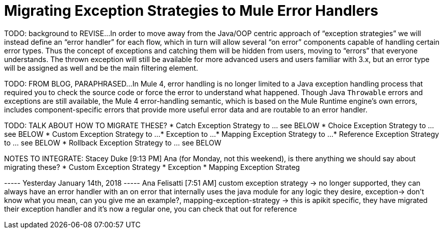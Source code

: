 // sme: Ana, author: sduke?
= Migrating Exception Strategies to Mule Error Handlers

TODO: background to REVISE...
In order to move away from the Java/OOP centric approach of “exception strategies” we will instead define an “error handler” for each flow, which in turn will allow several “on error” components capable of handling certain error types. Thus the concept of exceptions and catching them will be hidden from users, moving to “errors” that everyone understands.
The thrown exception will still be available for more advanced users and users familiar with 3.x, but an error type will be assigned as well and be the main filtering element.

TODO: FROM BLOG, PARAPHRASED...
In Mule 4, error handling is no longer limited to a Java exception handling process that required you to check the source code or force the error to understand what happened. Though Java `Throwable` errors and exceptions are still available, the Mule 4 error-handling semantic, which is based on the Mule Runtime engine’s own errors, includes component-specific errors that provide more useful error data and are routable to an error handler.

////
Helpful for migration guide info:

One issue we’ve also addressed in Mule 4 is the need for more fine-grained error handling. For the most part, Mule 3 only allows handling errors at the flow level, forcing you to extract logic to a flow in order to address errors.

In Mule 4, we’ve introduced a try scope that you can use within a flow to do error handling of just inner components. The scope also supports transactions––replacing the old transactional scope.
////

TODO: TALK ABOUT HOW TO MIGRATE THESE?
* Catch Exception Strategy to ... see BELOW
* Choice Exception Strategy to ... see BELOW
* Custom Exception Strategy to ...
* Exception to ...
* Mapping Exception Strategy to ...
* Reference Exception Strategy to ... see BELOW
* Rollback Exception Strategy to ... see BELOW

NOTES TO INTEGRATE:
Stacey Duke [9:13 PM]
Ana (for Monday, not this weekend), is there anything we should say about migrating these?
* Custom Exception Strategy
* Exception
* Mapping Exception Strateg

----- Yesterday January 14th, 2018 -----
Ana Felisatti [7:51 AM]
custom exception strategy -> no longer supported, they can always have an error handler with an on error that internally uses the java module for any logic they desire, exception-> don’t know what you mean, can you give me an example?, mapping-exception-strategy -> this is apikit specific, they have migrated their exception handler and it’s now a regular one, you can check that out for reference

////
NOTES:
Ana sent this on error handling which features a migration
section at the bottom: https://docs.google.com/document/d/1b4D3m3Tqkz1_EjSHmn68w7Lxv43N6Wzb92LkeqHPyyE/edit I asked her to look at new multipart section in my DW working branch:
https://beta-anypt-dw.docs-stgx.mulesoft.com/mule-user-guide/v/4.0/dataweave-fo
////
